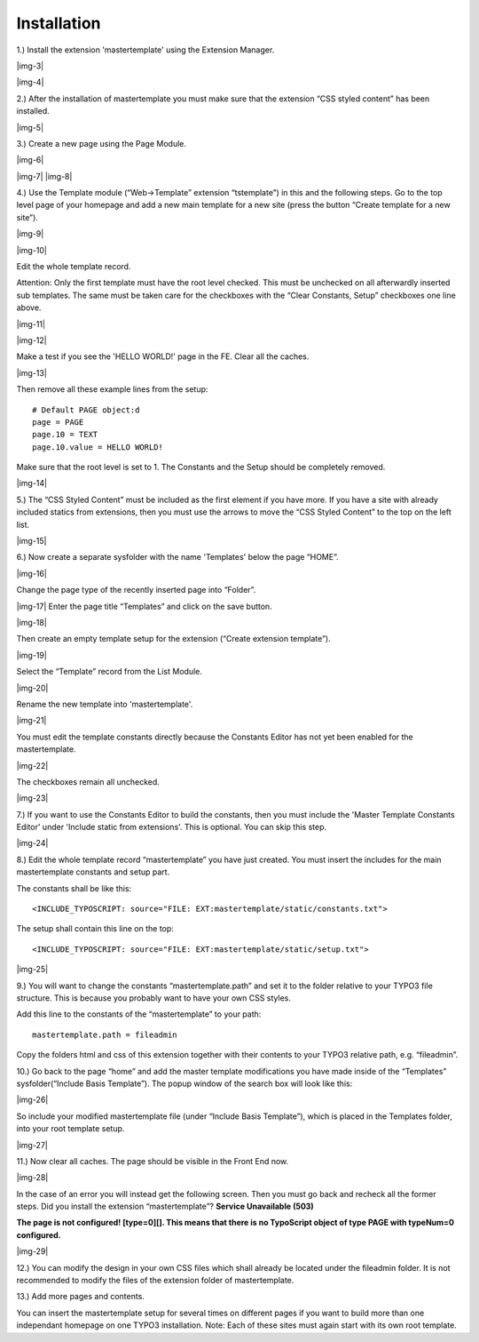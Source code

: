 ﻿.. include:: Images.txt

.. ==================================================
.. FOR YOUR INFORMATION
.. --------------------------------------------------
.. -*- coding: utf-8 -*- with BOM.

.. ==================================================
.. DEFINE SOME TEXTROLES
.. --------------------------------------------------
.. role::   underline
.. role::   typoscript(code)
.. role::   ts(typoscript)
   :class:  typoscript
.. role::   php(code)


Installation
^^^^^^^^^^^^

1.) Install the extension 'mastertemplate' using the Extension
Manager.

|img-3|

|img-4|

2.) After the installation of mastertemplate you must make sure that
the extension “CSS styled content” has been installed.

|img-5|

3.) Create a new page using the Page Module.

|img-6|

|img-7| |img-8|

4.) Use the Template module (“Web->Template” extension “tstemplate”)
in this and the following steps. Go to the top level page of your
homepage and add a new main template for a new site (press the button
“Create template for a new site”).

|img-9|

|img-10|

Edit the whole template record.

Attention: Only the first template must have the root level checked.
This must be unchecked on all afterwardly inserted sub templates. The
same must be taken care for the checkboxes with the “Clear Constants,
Setup” checkboxes one line above.

|img-11|

|img-12|

Make a test if you see the 'HELLO WORLD!' page in the FE. Clear all
the caches.

|img-13|

Then remove all these example lines from the setup:

::

   # Default PAGE object:d
   page = PAGE
   page.10 = TEXT
   page.10.value = HELLO WORLD!

Make sure that the root level is set to 1. The Constants and the Setup
should be completely removed.

|img-14|

5.) The “CSS Styled Content” must be included as the first element if
you have more. If you have a site with already included statics from
extensions, then you must use the arrows to move the “CSS Styled
Content” to the top on the left list.

|img-15|

6.) Now create a separate sysfolder with the name 'Templates' below
the page “HOME”.

|img-16|

Change the page type of the recently inserted page into “Folder”.

|img-17| Enter the page title “Templates” and click on the save
button.

|img-18|

Then create an empty template setup for the extension (“Create
extension template”).

|img-19|

Select the “Template” record from the List Module.

|img-20|

Rename the new template into 'mastertemplate'.

|img-21|

You must edit the template constants directly because the Constants
Editor has not yet been enabled for the mastertemplate.

|img-22|

The checkboxes remain all unchecked.

|img-23|

7.) If you want to use the Constants Editor to build the constants,
then you must include the 'Master Template Constants Editor' under
'Include static from extensions'. This is optional. You can skip this
step.

|img-24|

8.) Edit the whole template record “mastertemplate” you have just
created. You must insert the includes for the main mastertemplate
constants and setup part.

The constants shall be like this:

::

   <INCLUDE_TYPOSCRIPT: source="FILE: EXT:mastertemplate/static/constants.txt">

The setup shall contain this line on the top:

::

   <INCLUDE_TYPOSCRIPT: source="FILE: EXT:mastertemplate/static/setup.txt">

|img-25|

9.) You will want to change the constants “mastertemplate.path” and
set it to the folder relative to your TYPO3 file structure. This is
because you probably want to have your own CSS styles.

Add this line to the constants of the “mastertemplate” to your path:

::

   mastertemplate.path = fileadmin

Copy the folders html and css of this extension together with their
contents to your TYPO3 relative path, e.g. “fileadmin”.

10.) Go back to the page “home” and add the master template
modifications you have made inside of the “Templates”
sysfolder(“Include Basis Template”). The popup window of the search
box will look like this:

|img-26|

So include your modified mastertemplate file (under “Include Basis
Template”), which is placed in the Templates folder, into your root
template setup.

|img-27|

11.) Now clear all caches. The page should be visible in the Front End
now.

|img-28|

In the case of an error you will instead get the following screen.
Then you must go back and recheck all the former steps. Did you
install the extension “mastertemplate”? **Service Unavailable (503)**

**The page is not configured! [type=0][]. This means that there is no
TypoScript object of type PAGE with typeNum=0 configured.**

|img-29|

12.) You can modify the design in your own CSS files which shall
already be located under the fileadmin folder. It is not recommended
to modify the files of the extension folder of mastertemplate.

13.) Add more pages and contents.

You can insert the mastertemplate setup for several times on different
pages if you want to build more than one independant homepage on one
TYPO3 installation. Note: Each of these sites must again start with
its own root template.

